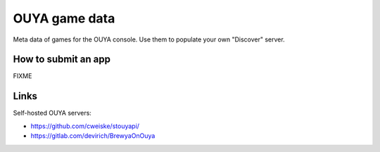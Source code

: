 **************
OUYA game data
**************

Meta data of games for the OUYA console.
Use them to populate your own "Discover" server.



How to submit an app
====================

FIXME



Links
=====
Self-hosted OUYA servers:

- https://github.com/cweiske/stouyapi/
- https://gitlab.com/devirich/BrewyaOnOuya
